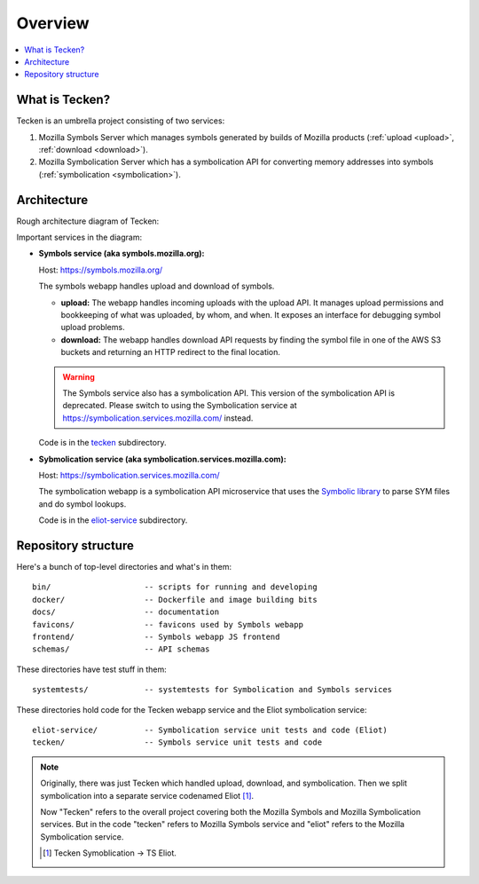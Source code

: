 ========
Overview
========

.. contents::
   :local:


What is Tecken?
===============

Tecken is an umbrella project consisting of two services:

1. Mozilla Symbols Server which manages symbols generated by builds of Mozilla
   products (:ref:`upload <upload>`, :ref:`download <download>`).
2. Mozilla Symbolication Server which has a symbolication API for converting
   memory addresses into symbols (:ref:`symbolication <symbolication>`).


Architecture
============

Rough architecture diagram of Tecken:

.. image:: drawio/tecken_architecture.drawio.png
   :alt: Tecken architecture diagram


Important services in the diagram:

* **Symbols service (aka symbols.mozilla.org):**

  Host: https://symbols.mozilla.org/

  The symbols webapp handles upload and download of symbols.

  * **upload:** The webapp handles incoming uploads with the upload API. It
    manages upload permissions and bookkeeping of what was uploaded, by whom,
    and when. It exposes an interface for debugging symbol upload problems.

  * **download:** The webapp handles download API requests by finding the
    symbol file in one of the AWS S3 buckets and returning an HTTP redirect
    to the final location.

  .. Warning::

     The Symbols service also has a symbolication API. This version of the
     symbolication API is deprecated. Please switch to using the Symbolication
     service at https://symbolication.services.mozilla.com/ instead.

  Code is in the `tecken
  <https://github.com/mozilla-services/tecken/tree/main/tecken>`_ subdirectory.

* **Sybmolication service (aka symbolication.services.mozilla.com):**

  Host: https://symbolication.services.mozilla.com/

  The symbolication webapp is a symbolication API microservice that uses the `Symbolic
  library <https://github.com/getsentry/symbolic>`_ to parse SYM files and do
  symbol lookups.

  Code is in the `eliot-service
  <https://github.com/mozilla-services/tecken/tree/main/eliot-service>`_
  subdirectory.


Repository structure
====================

Here's a bunch of top-level directories and what's in them::

    bin/                    -- scripts for running and developing
    docker/                 -- Dockerfile and image building bits
    docs/                   -- documentation
    favicons/               -- favicons used by Symbols webapp
    frontend/               -- Symbols webapp JS frontend
    schemas/                -- API schemas

These directories have test stuff in them::

    systemtests/            -- systemtests for Symbolication and Symbols services

These directories hold code for the Tecken webapp service and the Eliot
symbolication service::

    eliot-service/          -- Symbolication service unit tests and code (Eliot)
    tecken/                 -- Symbols service unit tests and code


.. Note::

   Originally, there was just Tecken which handled upload, download, and
   symbolication. Then we split symbolication into a separate service
   codenamed Eliot [#eliotname]_.

   Now "Tecken" refers to the overall project covering both the Mozilla Symbols
   and Mozilla Symbolication services. But in the code "tecken" refers to
   Mozilla Symbols service and "eliot" refers to the Mozilla Symbolication
   service.

   .. [#eliotname] Tecken Symoblication -> TS Eliot.

